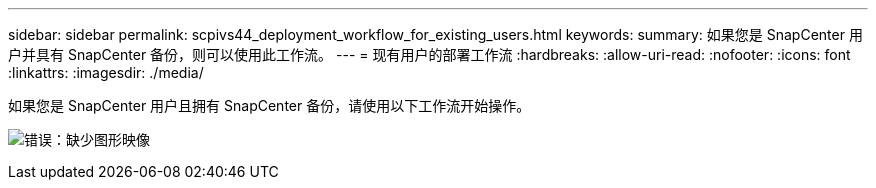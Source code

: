 ---
sidebar: sidebar 
permalink: scpivs44_deployment_workflow_for_existing_users.html 
keywords:  
summary: 如果您是 SnapCenter 用户并具有 SnapCenter 备份，则可以使用此工作流。 
---
= 现有用户的部署工作流
:hardbreaks:
:allow-uri-read: 
:nofooter: 
:icons: font
:linkattrs: 
:imagesdir: ./media/


[role="lead"]
如果您是 SnapCenter 用户且拥有 SnapCenter 备份，请使用以下工作流开始操作。

image:scpivs44_image3.png["错误：缺少图形映像"]
